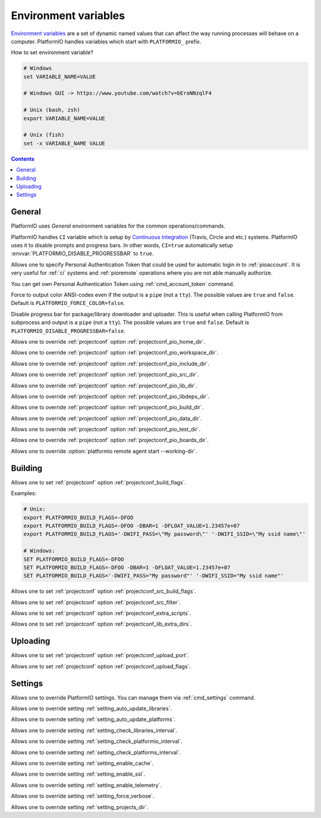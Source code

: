 ..  Copyright (c) 2014-present PlatformIO <contact@platformio.org>
    Licensed under the Apache License, Version 2.0 (the "License");
    you may not use this file except in compliance with the License.
    You may obtain a copy of the License at
       http://www.apache.org/licenses/LICENSE-2.0
    Unless required by applicable law or agreed to in writing, software
    distributed under the License is distributed on an "AS IS" BASIS,
    WITHOUT WARRANTIES OR CONDITIONS OF ANY KIND, either express or implied.
    See the License for the specific language governing permissions and
    limitations under the License.

.. _envvars:

Environment variables
=====================

`Environment variables <http://en.wikipedia.org/wiki/Environment_variable>`_
are a set of dynamic named values that can affect the way running processes
will behave on a computer. PlatformIO handles variables which start with
``PLATFORMIO_`` prefix.

How to set environment variable?

.. code-block:: bash

    # Windows
    set VARIABLE_NAME=VALUE

    # Windows GUI -> https://www.youtube.com/watch?v=bEroNNzqlF4

    # Unix (bash, zsh)
    export VARIABLE_NAME=VALUE

    # Unix (fish)
    set -x VARIABLE_NAME VALUE

.. contents:: Contents
    :local:

General
-------

PlatformIO uses *General* environment variables for the common
operations/commands.

.. envvar:: CI

PlatformIO handles ``CI`` variable which is setup by
`Continuous Integration <http://en.wikipedia.org/wiki/Continuous_integration>`_
(Travis, Circle and etc.) systems.
PlatformIO uses it to disable prompts and progress bars. In other words,
``CI=true`` automatically setup :envvar:`PLATFORMIO_DISABLE_PROGRESSBAR` to
``true``.

.. envvar:: PLATFORMIO_AUTH_TOKEN

Allows one to specify Personal Authentication Token that could be used for
automatic login in to :ref:`pioaccount`. It is very useful for :ref:`ci`
systems and :ref:`pioremote` operations where you are not able manually authorize.

You can get own Personal Authentication Token using :ref:`cmd_account_token`
command.

.. envvar:: PLATFORMIO_FORCE_COLOR

Force to output color ANSI-codes even if the output is a ``pipe`` (not a ``tty``).
The possible values are ``true`` and ``false``. Default is ``PLATFORMIO_FORCE_COLOR=false``.

.. envvar:: PLATFORMIO_DISABLE_PROGRESSBAR

Disable progress bar for package/library downloader and uploader. This is
useful when calling PlatformIO from subprocess and output is a ``pipe`` (not a ``tty``).
The possible values are ``true`` and ``false``. Default is ``PLATFORMIO_DISABLE_PROGRESSBAR=false``.

.. envvar:: PLATFORMIO_HOME_DIR

Allows one to override :ref:`projectconf` option :ref:`projectconf_pio_home_dir`.

.. envvar:: PLATFORMIO_WORKSPACE_DIR

Allows one to override :ref:`projectconf` option :ref:`projectconf_pio_workspace_dir`.

.. envvar:: PLATFORMIO_INCLUDE_DIR

Allows one to override :ref:`projectconf` option :ref:`projectconf_pio_include_dir`.

.. envvar:: PLATFORMIO_SRC_DIR

Allows one to override :ref:`projectconf` option :ref:`projectconf_pio_src_dir`.

.. envvar:: PLATFORMIO_LIB_DIR

Allows one to override :ref:`projectconf` option :ref:`projectconf_pio_lib_dir`.

.. envvar:: PLATFORMIO_LIBDEPS_DIR

Allows one to override :ref:`projectconf` option :ref:`projectconf_pio_libdeps_dir`.

.. envvar:: PLATFORMIO_BUILD_DIR

Allows one to override :ref:`projectconf` option :ref:`projectconf_pio_build_dir`.

.. envvar:: PLATFORMIO_DATA_DIR

Allows one to override :ref:`projectconf` option :ref:`projectconf_pio_data_dir`.

.. envvar:: PLATFORMIO_TEST_DIR

Allows one to override :ref:`projectconf` option :ref:`projectconf_pio_test_dir`.

.. envvar:: PLATFORMIO_BOARDS_DIR

Allows one to override :ref:`projectconf` option :ref:`projectconf_pio_boards_dir`.

.. envvar:: PLATFORMIO_REMOTE_AGENT_DIR

Allows one to override :option:`platformio remote agent start --working-dir`.

Building
--------

.. envvar:: PLATFORMIO_BUILD_FLAGS

Allows one to set :ref:`projectconf` option :ref:`projectconf_build_flags`.

Examples:

.. code-block:: bash

    # Unix:
    export PLATFORMIO_BUILD_FLAGS=-DFOO
    export PLATFORMIO_BUILD_FLAGS=-DFOO -DBAR=1 -DFLOAT_VALUE=1.23457e+07
    export PLATFORMIO_BUILD_FLAGS='-DWIFI_PASS=\"My password\"' '-DWIFI_SSID=\"My ssid name\"'

    # Windows:
    SET PLATFORMIO_BUILD_FLAGS=-DFOO
    SET PLATFORMIO_BUILD_FLAGS=-DFOO -DBAR=1 -DFLOAT_VALUE=1.23457e+07
    SET PLATFORMIO_BUILD_FLAGS='-DWIFI_PASS="My password"' '-DWIFI_SSID="My ssid name"'

.. envvar:: PLATFORMIO_SRC_BUILD_FLAGS

Allows one to set :ref:`projectconf` option :ref:`projectconf_src_build_flags`.

.. envvar:: PLATFORMIO_SRC_FILTER

Allows one to set :ref:`projectconf` option :ref:`projectconf_src_filter`.

.. envvar:: PLATFORMIO_EXTRA_SCRIPTS

Allows one to set :ref:`projectconf` option :ref:`projectconf_extra_scripts`.

.. envvar:: PLATFORMIO_LIB_EXTRA_DIRS

Allows one to set :ref:`projectconf` option :ref:`projectconf_lib_extra_dirs`.


Uploading
---------

.. envvar:: PLATFORMIO_UPLOAD_PORT

Allows one to set :ref:`projectconf` option :ref:`projectconf_upload_port`.

.. envvar:: PLATFORMIO_UPLOAD_FLAGS

Allows one to set :ref:`projectconf` option :ref:`projectconf_upload_flags`.


Settings
--------

Allows one to override PlatformIO settings. You can manage them via
:ref:`cmd_settings` command.

.. envvar:: PLATFORMIO_SETTING_AUTO_UPDATE_LIBRARIES

Allows one to override setting :ref:`setting_auto_update_libraries`.

.. envvar:: PLATFORMIO_SETTING_AUTO_UPDATE_PLATFORMS

Allows one to override setting :ref:`setting_auto_update_platforms`.

.. envvar:: PLATFORMIO_SETTING_CHECK_LIBRARIES_INTERVAL

Allows one to override setting :ref:`setting_check_libraries_interval`.

.. envvar:: PLATFORMIO_SETTING_CHECK_PLATFORMIO_INTERVAL

Allows one to override setting :ref:`setting_check_platformio_interval`.

.. envvar:: PLATFORMIO_SETTING_CHECK_PLATFORMS_INTERVAL

Allows one to override setting :ref:`setting_check_platforms_interval`.

.. envvar:: PLATFORMIO_SETTING_ENABLE_CACHE

Allows one to override setting :ref:`setting_enable_cache`.

.. envvar:: PLATFORMIO_SETTING_ENABLE_SSL

Allows one to override setting :ref:`setting_enable_ssl`.

.. envvar:: PLATFORMIO_SETTING_ENABLE_TELEMETRY

Allows one to override setting :ref:`setting_enable_telemetry`.

.. envvar:: PLATFORMIO_SETTING_FORCE_VERBOSE

Allows one to override setting :ref:`setting_force_verbose`.

.. envvar:: PLATFORMIO_SETTING_PROJECTS_DIR

Allows one to override setting :ref:`setting_projects_dir`.
